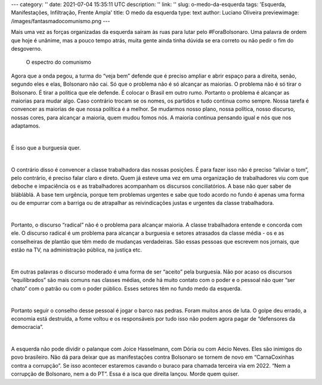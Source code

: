 ---
category: ''
date: 2021-07-04 15:35:11 UTC
description: ''
link: ''
slug: o-medo-da-esquerda
tags: 'Esquerda, Manifestações, Infiltração, Frente Ampla'
title: O medo da esquerda
type: text
author: Luciano Oliveira
previewimage: /images/fantasmadocomunismo.png
---

.. soundcloud:: 1081305556
   :width: 350

Mais uma vez as forças organizadas da esquerda saíram às ruas para lutar pelo #ForaBolsonaro. Uma palavra de ordem que hoje é unânime, mas a pouco tempo atrás, muita gente ainda tinha dúvida se era correto ou não pedir o fim do desgoverno.

.. TEASER_END

.. figure:: /images/fantasmadocomunismo.png
    :width: 350
    :alt: O espectro do comunismo

    O espectro do comunismo

Agora que a onda pegou, a turma do “veja bem” defende que é preciso ampliar e abrir espaço para a direita, senão, segundo eles e elas, Bolsonaro não cai.
Só que o problema não é só alcançar as maiorias. O problema não é só tirar o Bolsonaro. É tirar a política que ele defende. É colocar o Brasil em outro rumo. 
Portanto o problema é alcançar as maiorias para mudar algo. Caso contrário trocam se os nomes, os partidos e tudo continua como sempre. Nossa tarefa é convencer as maiorias de que nossa política é a melhor. Se mudarmos nosso plano, nossa política, nosso discurso, nossas cores, para alcançar a maioria, quem mudou fomos nós. A maioria continua pensando igual e nós que nos adaptamos. 

|

É isso que a burguesia quer.

|

O contrário disso é convencer a classe trabalhadora das nossas posições. É para fazer isso não é preciso “aliviar o tom”, pelo contrário, é preciso falar claro e direto. Quem já esteve uma vez em uma organização de trabalhadores viu com que deboche e impaciência os e as trabalhadores acompanham os discursos conciliatórios. A base não quer saber de blábláblá. A base tem urgência, porque tem problemas urgentes e sabe que todo acordo no fundo é apenas uma forma ou de empurrar com a barriga ou de atrapalhar as reivindicações justas e urgentes da classe trabalhadora.

|

Portanto, o discurso “radical” não é o problema para alcançar maioria. A classe trabalhadora entende e concorda com ele. O discurso radical é um problema para alcançar a burguesia e setores atrasados da classe média - os e as conselheiras de plantão que têm medo de mudanças verdadeiras.
São essas pessoas que escrevem nos jornais, que estão na TV, na administração pública, na justiça etc.

|

Em outras palavras o discurso moderado é uma forma de ser “aceito” pela burguesia. Não por acaso os discursos “equilibrados” são mais comuns nas classes médias, onde há muito contato com o poder e o pessoal não quer “ser chato” com o patrão ou com o poder público. Esses setores têm no fundo medo da esquerda.

|

Portanto seguir o conselho desse pessoal é jogar o barco nas pedras. Foram muitos anos de luta. O golpe deu errado, a economia está destruída, a fome voltou e os responsáveis por tudo isso não podem agora pagar de “defensores da democracia”.

|

A esquerda não pode dividir o palanque com Joice Hasselmann, com Dória ou com Aécio Neves. Eles são inimigos do povo brasileiro. Não dá para deixar que as manifestações contra Bolsonaro se tornem de novo em “CarnaCoxinhas contra a corrupção”.
Se isso acontecer estaremos cavando o buraco para chamada terceira via em 2022. “Nem a corrupção de Bolsonaro, nem a do PT”. Essa é a isca que direita lançou. Morde quem quiser.
